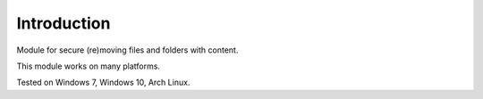 Introduction
============

Module for secure (re)moving files and folders with content.

This module works on many platforms.

Tested on Windows 7, Windows 10, Arch Linux.
